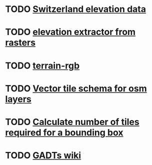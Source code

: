 * TODO [[https://www.swisstopo.admin.ch/en/height-model-swissalti3d][Switzerland elevation data]]
* TODO [[https://gdal.org/en/latest/programs/gdal_contour.html#gdal-contour][elevation extractor from rasters]]
* TODO [[https://github.com/syncpoint/terrain-rgb][terrain-rgb]]
* TODO [[https://openmaptiles.org/schema/][Vector tile schema for osm layers]]
* TODO [[https://medium.com/@ty2/how-to-calculate-number-of-tiles-in-a-bounding-box-for-openstreetmaps-4bf8c3b767ac][Calculate number of tiles required for a bounding box]]
* TODO [[https://en.wikibooks.org/wiki/Haskell/GADT][GADTs wiki]]

